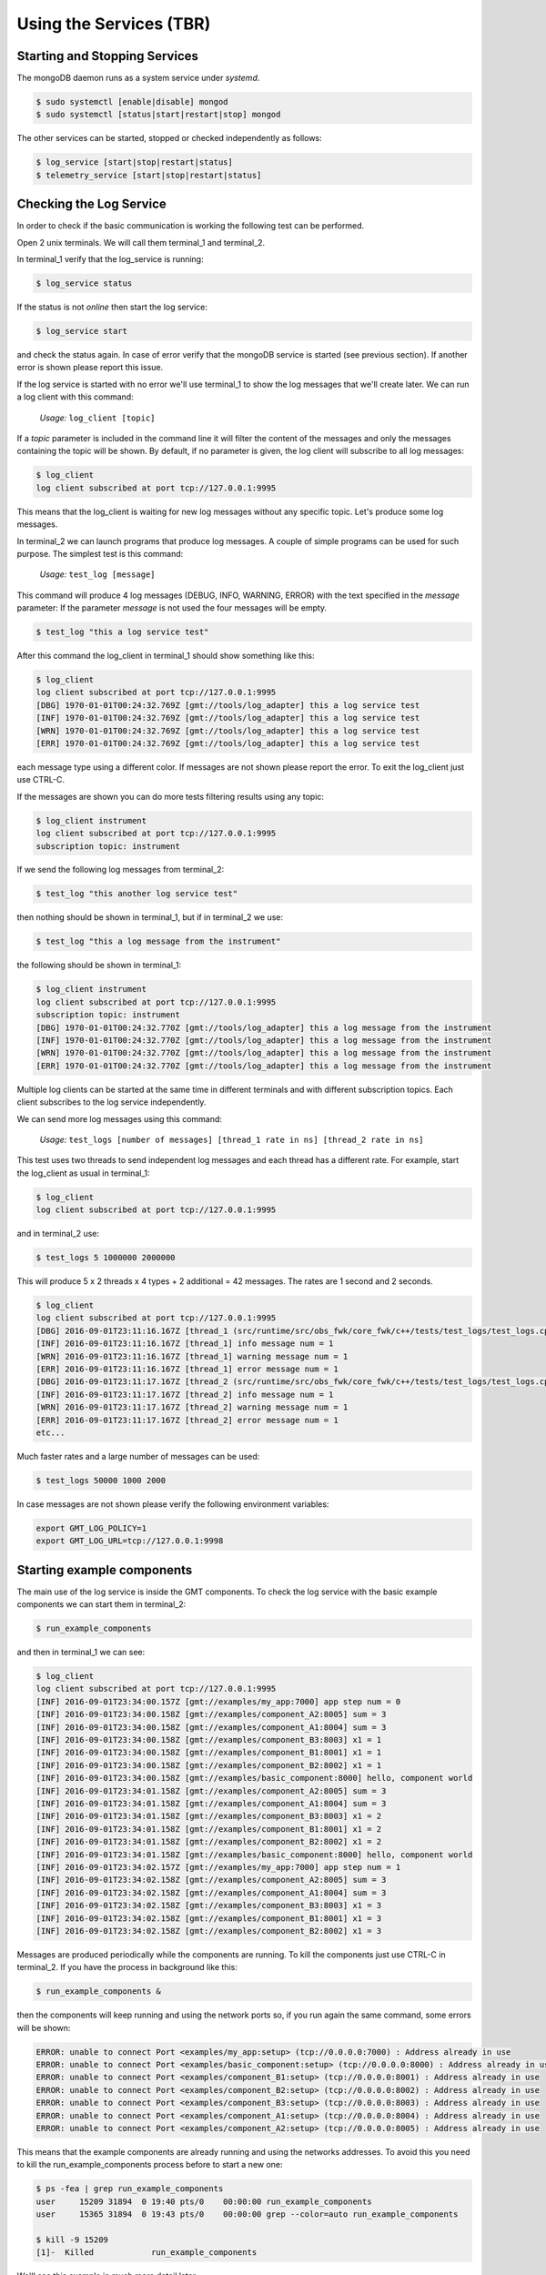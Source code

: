 ------------------------
Using the Services (TBR)
------------------------

Starting and Stopping Services
------------------------------

The mongoDB daemon runs as a system service under *systemd*.

.. code-block:: bash

     $ sudo systemctl [enable|disable] mongod
     $ sudo systemctl [status|start|restart|stop] mongod


The other services can be started, stopped or checked independently as follows:

.. code-block:: bash

    $ log_service [start|stop|restart|status]
    $ telemetry_service [start|stop|restart|status]

Checking the Log Service
------------------------

In order to check if the basic communication is working the following test can be performed.

Open 2 unix terminals. We will call them terminal_1 and terminal_2.

In terminal_1 verify that the log_service is running:

.. code-block:: bash

    $ log_service status

If the status is not *online* then start the log service:

.. code-block:: bash

        $ log_service start

and check the status again. In case of error verify that the mongoDB service is started (see previous section).
If another error is shown please report this issue.

If the log service is started with no error we'll use terminal_1 to show the log messages that we'll create later.
We can run a log client with this command:

    *Usage:*  ``log_client [topic]``

If a *topic* parameter is included in the command line it will filter the content of the messages and only the messages containing the topic will be shown.
By default, if no parameter is given, the log client will subscribe to all log messages:

.. code-block:: bash

    $ log_client
    log client subscribed at port tcp://127.0.0.1:9995

This means that the log_client is waiting for new log messages without any specific topic. Let's produce some log messages.

In terminal_2 we can launch programs that produce log messages. A couple of simple programs can be used for such purpose.
The simplest test is this command:

    *Usage:*  ``test_log [message]``

This command will produce 4 log messages (DEBUG, INFO, WARNING, ERROR) with the text specified in the *message* parameter:
If the parameter *message* is not used the four messages will be empty.

.. code-block:: bash

    $ test_log "this a log service test"

After this command the log_client in terminal_1 should show something like this:

.. code-block:: bash

    $ log_client
    log client subscribed at port tcp://127.0.0.1:9995
    [DBG] 1970-01-01T00:24:32.769Z [gmt://tools/log_adapter] this a log service test
    [INF] 1970-01-01T00:24:32.769Z [gmt://tools/log_adapter] this a log service test
    [WRN] 1970-01-01T00:24:32.769Z [gmt://tools/log_adapter] this a log service test
    [ERR] 1970-01-01T00:24:32.769Z [gmt://tools/log_adapter] this a log service test

each message type using a different color. If messages are not shown please report the error.
To exit the log_client just use CTRL-C.

If the messages are shown you can do more tests filtering results using any topic:

.. code-block:: bash

    $ log_client instrument
    log client subscribed at port tcp://127.0.0.1:9995
    subscription topic: instrument

If we send the following log messages from terminal_2:

.. code-block:: bash

    $ test_log "this another log service test"

then nothing should be shown in terminal_1, but if in terminal_2 we use:

.. code-block:: bash

    $ test_log "this a log message from the instrument"

the following should be shown in terminal_1:

.. code-block:: bash

    $ log_client instrument
    log client subscribed at port tcp://127.0.0.1:9995
    subscription topic: instrument
    [DBG] 1970-01-01T00:24:32.770Z [gmt://tools/log_adapter] this a log message from the instrument
    [INF] 1970-01-01T00:24:32.770Z [gmt://tools/log_adapter] this a log message from the instrument
    [WRN] 1970-01-01T00:24:32.770Z [gmt://tools/log_adapter] this a log message from the instrument
    [ERR] 1970-01-01T00:24:32.770Z [gmt://tools/log_adapter] this a log message from the instrument

Multiple log clients can be started at the same time in different terminals and with different subscription topics.
Each client subscribes to the log service independently.

We can send more log messages using this command:

    *Usage:*  ``test_logs [number of messages] [thread_1 rate in ns] [thread_2 rate in ns]``

This test uses two threads to send independent log messages and each thread has a different rate.
For example, start the log_client as usual in terminal_1:

.. code-block:: bash

    $ log_client
    log client subscribed at port tcp://127.0.0.1:9995

and in terminal_2 use:

.. code-block:: bash

    $ test_logs 5 1000000 2000000

This will produce 5 x 2 threads x 4 types + 2 additional = 42 messages. The rates are 1 second and 2 seconds.

.. code-block:: bash

    $ log_client
    log client subscribed at port tcp://127.0.0.1:9995
    [DBG] 2016-09-01T23:11:16.167Z [thread_1 (src/runtime/src/obs_fwk/core_fwk/c++/tests/test_logs/test_logs.cpp:17)] debug message num = 1
    [INF] 2016-09-01T23:11:16.167Z [thread_1] info message num = 1
    [WRN] 2016-09-01T23:11:16.167Z [thread_1] warning message num = 1
    [ERR] 2016-09-01T23:11:16.167Z [thread_1] error message num = 1
    [DBG] 2016-09-01T23:11:17.167Z [thread_2 (src/runtime/src/obs_fwk/core_fwk/c++/tests/test_logs/test_logs.cpp:31)] debug message num = 1
    [INF] 2016-09-01T23:11:17.167Z [thread_2] info message num = 1
    [WRN] 2016-09-01T23:11:17.167Z [thread_2] warning message num = 1
    [ERR] 2016-09-01T23:11:17.167Z [thread_2] error message num = 1
    etc...

Much faster rates and a large number of messages can be used:

.. code-block:: bash

    $ test_logs 50000 1000 2000

In case messages are not shown please verify the following environment variables:

.. code-block:: bash

    export GMT_LOG_POLICY=1
    export GMT_LOG_URL=tcp://127.0.0.1:9998

Starting example components
---------------------------

The main use of the log service is inside the GMT components. To check the log service with the basic example components we can start them in terminal_2:

.. code-block:: bash

    $ run_example_components

and then in terminal_1 we can see:

.. code-block:: bash

    $ log_client
    log client subscribed at port tcp://127.0.0.1:9995
    [INF] 2016-09-01T23:34:00.157Z [gmt://examples/my_app:7000] app step num = 0
    [INF] 2016-09-01T23:34:00.158Z [gmt://examples/component_A2:8005] sum = 3
    [INF] 2016-09-01T23:34:00.158Z [gmt://examples/component_A1:8004] sum = 3
    [INF] 2016-09-01T23:34:00.158Z [gmt://examples/component_B3:8003] x1 = 1
    [INF] 2016-09-01T23:34:00.158Z [gmt://examples/component_B1:8001] x1 = 1
    [INF] 2016-09-01T23:34:00.158Z [gmt://examples/component_B2:8002] x1 = 1
    [INF] 2016-09-01T23:34:00.158Z [gmt://examples/basic_component:8000] hello, component world
    [INF] 2016-09-01T23:34:01.158Z [gmt://examples/component_A2:8005] sum = 3
    [INF] 2016-09-01T23:34:01.158Z [gmt://examples/component_A1:8004] sum = 3
    [INF] 2016-09-01T23:34:01.158Z [gmt://examples/component_B3:8003] x1 = 2
    [INF] 2016-09-01T23:34:01.158Z [gmt://examples/component_B1:8001] x1 = 2
    [INF] 2016-09-01T23:34:01.158Z [gmt://examples/component_B2:8002] x1 = 2
    [INF] 2016-09-01T23:34:01.158Z [gmt://examples/basic_component:8000] hello, component world
    [INF] 2016-09-01T23:34:02.157Z [gmt://examples/my_app:7000] app step num = 1
    [INF] 2016-09-01T23:34:02.158Z [gmt://examples/component_A2:8005] sum = 3
    [INF] 2016-09-01T23:34:02.158Z [gmt://examples/component_A1:8004] sum = 3
    [INF] 2016-09-01T23:34:02.158Z [gmt://examples/component_B3:8003] x1 = 3
    [INF] 2016-09-01T23:34:02.158Z [gmt://examples/component_B1:8001] x1 = 3
    [INF] 2016-09-01T23:34:02.158Z [gmt://examples/component_B2:8002] x1 = 3

Messages are produced periodically while the components are running. To kill the components just use CTRL-C in terminal_2.
If you have the process in background like this:

.. code-block:: bash

    $ run_example_components &

then the components will keep running and using the network ports so, if you run again the same command, some errors will be shown:

.. code-block:: bash

    ERROR: unable to connect Port <examples/my_app:setup> (tcp://0.0.0.0:7000) : Address already in use
    ERROR: unable to connect Port <examples/basic_component:setup> (tcp://0.0.0.0:8000) : Address already in use
    ERROR: unable to connect Port <examples/component_B1:setup> (tcp://0.0.0.0:8001) : Address already in use
    ERROR: unable to connect Port <examples/component_B2:setup> (tcp://0.0.0.0:8002) : Address already in use
    ERROR: unable to connect Port <examples/component_B3:setup> (tcp://0.0.0.0:8003) : Address already in use
    ERROR: unable to connect Port <examples/component_A1:setup> (tcp://0.0.0.0:8004) : Address already in use
    ERROR: unable to connect Port <examples/component_A2:setup> (tcp://0.0.0.0:8005) : Address already in use

This means that the example components are already running and using the networks addresses.
To avoid this you need to kill the run_example_components process before to start a new one:

.. code-block:: bash

    $ ps -fea | grep run_example_components
    user     15209 31894  0 19:40 pts/0    00:00:00 run_example_components
    user     15365 31894  0 19:43 pts/0    00:00:00 grep --color=auto run_example_components

    $ kill -9 15209
    [1]-  Killed            run_example_components

We'll see this example in much more detail later.

Making a query to the Log Service
---------------------------------

The log service stores all received messages in a local database. In order to query this database the log service shall be started and then in any terminal we can use:

     *Usage:*  ``log_query uri num``

For example, the following will show the last 10 messages (from newest to oldest) created by the basic_component in the previous section:

.. code-block:: bash

    $ log_query gmt://examples/basic_component:8000 10
    starting log query at tcp://127.0.0.1:9994
    [INF] 2016-09-01T23:44:40.936Z [gmt://examples/basic_component:8000] hello, component world
    [INF] 2016-09-01T23:44:39.936Z [gmt://examples/basic_component:8000] hello, component world
    [INF] 2016-09-01T23:44:38.936Z [gmt://examples/basic_component:8000] hello, component world
    [INF] 2016-09-01T23:44:37.936Z [gmt://examples/basic_component:8000] hello, component world
    [INF] 2016-09-01T23:44:36.936Z [gmt://examples/basic_component:8000] hello, component world
    [INF] 2016-09-01T23:44:35.934Z [gmt://examples/basic_component:8000] hello, component world
    [INF] 2016-09-01T23:44:34.934Z [gmt://examples/basic_component:8000] hello, component world
    [INF] 2016-09-01T23:44:34.853Z [gmt://examples/basic_component:8000] hello, component world
    [INF] 2016-09-01T23:44:33.934Z [gmt://examples/basic_component:8000] hello, component world
    [INF] 2016-09-01T23:44:33.853Z [gmt://examples/basic_component:8000] hello, component world

All queries have to be done on the exact **URI** of the component that produces the messages. More queries will be provided in future releases.

It's also possible to explore the log messages stored in the database or manage the databases using the *mongo* command line tool. Please check the mongoDB documentation in this case.
